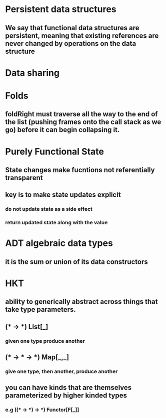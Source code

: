 * Persistent data structures
** We say that functional data structures are persistent, meaning that existing references are never changed by operations on the data structure
* Data sharing
* Folds
** foldRight must traverse all the way to the end of the list (pushing frames onto the call stack as we go) before it can begin collapsing it.
* Purely Functional State
** State changes make fucntions *not referentially transparent*
** key is to make state updates explicit
*** do not update state as a side effect
*** return updated state along with the value
*** 
* ADT *algebraic data types*
** it is the sum or union of its data constructors
* HKT
** ability to generically abstract across things that take type parameters.
** (* -> *) *List[_]*
*** given one type produce another
** (* -> * -> *) *Map[_,_]*
*** give one type, then another, produce another
** you can have kinds that are themselves parameterized by higher kinded types
*** e.g ((* -> *) -> *)  *Functor[F[_]]*
